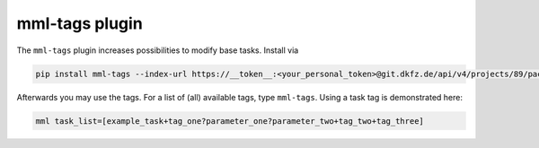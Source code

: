 mml-tags plugin
===============

The ``mml-tags`` plugin increases possibilities to modify base tasks. Install via

.. code-block:: bash

    pip install mml-tags --index-url https://__token__:<your_personal_token>@git.dkfz.de/api/v4/projects/89/packages/pypi/simple

Afterwards you may use the tags. For a list of (all) available tags, type ``mml-tags``. Using a task tag is demonstrated here:

.. code-block:: bash

    mml task_list=[example_task+tag_one?parameter_one?parameter_two+tag_two+tag_three]